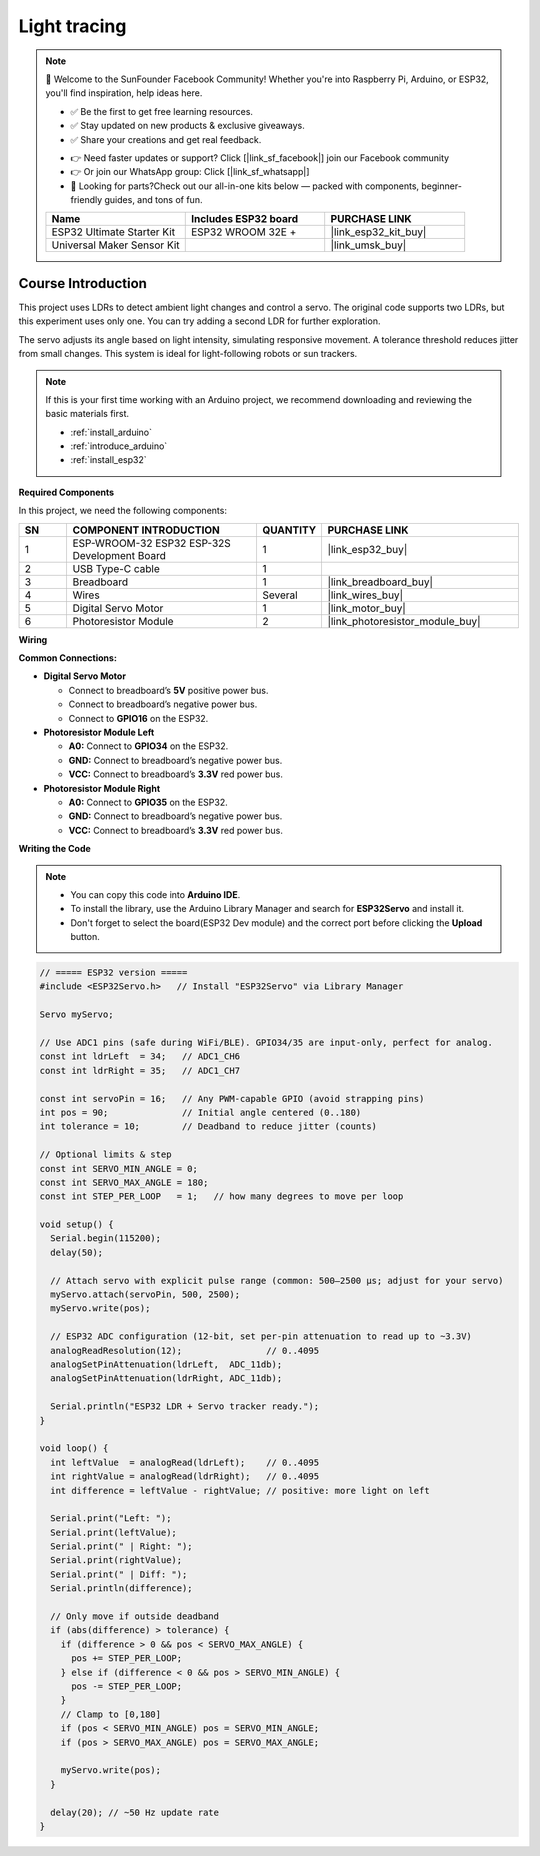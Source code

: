 .. _light_tracing:

Light tracing
==============================================================

.. note::
  
  🌟 Welcome to the SunFounder Facebook Community! Whether you're into Raspberry Pi, Arduino, or ESP32, you'll find inspiration, help ideas here.
   
  - ✅ Be the first to get free learning resources. 
   
  - ✅ Stay updated on new products & exclusive giveaways. 
   
  - ✅ Share your creations and get real feedback.
   
  * 👉 Need faster updates or support? Click [|link_sf_facebook|] join our Facebook community 

  * 👉 Or join our WhatsApp group: Click [|link_sf_whatsapp|]
   
  * 🎁 Looking for parts?Check out our all-in-one kits below — packed with components, beginner-friendly guides, and tons of fun.

  .. list-table::
    :widths: 20 20 20
    :header-rows: 1

    *   - Name	
        - Includes ESP32 board
        - PURCHASE LINK
    *   - ESP32 Ultimate Starter Kit	
        - ESP32 WROOM 32E +
        - |link_esp32_kit_buy|
    *   - Universal Maker Sensor Kit
        - 
        - |link_umsk_buy|

Course Introduction
------------------------

This project uses LDRs to detect ambient light changes and control a servo. The original code supports two LDRs, but this experiment uses only one. You can try adding a second LDR for further exploration.

The servo adjusts its angle based on light intensity, simulating responsive movement. A tolerance threshold reduces jitter from small changes. This system is ideal for light-following robots or sun trackers.

.. .. raw:: html

..  <iframe width="700" height="394" src="https://www.youtube.com/embed/A4v7QJxjU-4?si=s6P6bt19Kos_pYKQ" title="YouTube video player" frameborder="0" allow="accelerometer; autoplay; clipboard-write; encrypted-media; gyroscope; picture-in-picture; web-share" referrerpolicy="strict-origin-when-cross-origin" allowfullscreen></iframe>

.. note::

  If this is your first time working with an Arduino project, we recommend downloading and reviewing the basic materials first.
  
  * :ref:`install_arduino`
  * :ref:`introduce_arduino`
  * :ref:`install_esp32`

**Required Components**

In this project, we need the following components:

.. list-table::
    :widths: 5 20 5 20
    :header-rows: 1

    *   - SN
        - COMPONENT INTRODUCTION	
        - QUANTITY
        - PURCHASE LINK

    *   - 1
        - ESP-WROOM-32 ESP32 ESP-32S Development Board
        - 1
        - |link_esp32_buy|
    *   - 2
        - USB Type-C cable
        - 1
        - 
    *   - 3
        - Breadboard
        - 1
        - |link_breadboard_buy|
    *   - 4
        - Wires
        - Several
        - |link_wires_buy|
    *   - 5
        - Digital Servo Motor
        - 1
        - |link_motor_buy|
    *   - 6
        - Photoresistor Module
        - 2
        - |link_photoresistor_module_buy|

**Wiring**

.. image:: img/light_tracing_bb.png

**Common Connections:**

* **Digital Servo Motor**

  - Connect to breadboard’s **5V** positive power bus.
  - Connect to breadboard’s negative power bus.
  - Connect to  **GPIO16** on the ESP32.

* **Photoresistor Module Left**

  - **A0:** Connect to **GPIO34** on the ESP32.
  - **GND:** Connect to breadboard’s negative power bus.
  - **VCC:** Connect to breadboard’s **3.3V** red power bus.

* **Photoresistor Module Right**

  - **A0:** Connect to **GPIO35** on the ESP32.
  - **GND:** Connect to breadboard’s negative power bus.
  - **VCC:** Connect to breadboard’s **3.3V** red power bus.

**Writing the Code**

.. note::

    * You can copy this code into **Arduino IDE**. 
    * To install the library, use the Arduino Library Manager and search for **ESP32Servo** and install it.
    * Don't forget to select the board(ESP32 Dev module) and the correct port before clicking the **Upload** button.

.. code-block:: arduino

      // ===== ESP32 version =====
      #include <ESP32Servo.h>   // Install "ESP32Servo" via Library Manager

      Servo myServo;

      // Use ADC1 pins (safe during WiFi/BLE). GPIO34/35 are input-only, perfect for analog.
      const int ldrLeft  = 34;   // ADC1_CH6
      const int ldrRight = 35;   // ADC1_CH7

      const int servoPin = 16;   // Any PWM-capable GPIO (avoid strapping pins)
      int pos = 90;              // Initial angle centered (0..180)
      int tolerance = 10;        // Deadband to reduce jitter (counts)

      // Optional limits & step
      const int SERVO_MIN_ANGLE = 0;
      const int SERVO_MAX_ANGLE = 180;
      const int STEP_PER_LOOP   = 1;   // how many degrees to move per loop

      void setup() {
        Serial.begin(115200);
        delay(50);

        // Attach servo with explicit pulse range (common: 500–2500 µs; adjust for your servo)
        myServo.attach(servoPin, 500, 2500);
        myServo.write(pos);

        // ESP32 ADC configuration (12-bit, set per-pin attenuation to read up to ~3.3V)
        analogReadResolution(12);                // 0..4095
        analogSetPinAttenuation(ldrLeft,  ADC_11db);
        analogSetPinAttenuation(ldrRight, ADC_11db);

        Serial.println("ESP32 LDR + Servo tracker ready.");
      }

      void loop() {
        int leftValue  = analogRead(ldrLeft);    // 0..4095
        int rightValue = analogRead(ldrRight);   // 0..4095
        int difference = leftValue - rightValue; // positive: more light on left

        Serial.print("Left: ");
        Serial.print(leftValue);
        Serial.print(" | Right: ");
        Serial.print(rightValue);
        Serial.print(" | Diff: ");
        Serial.println(difference);

        // Only move if outside deadband
        if (abs(difference) > tolerance) {
          if (difference > 0 && pos < SERVO_MAX_ANGLE) {
            pos += STEP_PER_LOOP;
          } else if (difference < 0 && pos > SERVO_MIN_ANGLE) {
            pos -= STEP_PER_LOOP;
          }
          // Clamp to [0,180]
          if (pos < SERVO_MIN_ANGLE) pos = SERVO_MIN_ANGLE;
          if (pos > SERVO_MAX_ANGLE) pos = SERVO_MAX_ANGLE;

          myServo.write(pos);
        }

        delay(20); // ~50 Hz update rate
      }

